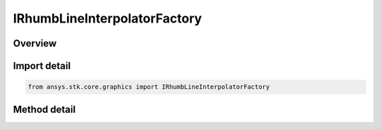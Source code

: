 IRhumbLineInterpolatorFactory
=============================

.. py:class:: ansys.stk.core.graphics.IRhumbLineInterpolatorFactory

   object
   
   The rhumb line interpolator computes interpolated positions along a rhumb line. Rhumb lines are lines of constant bearing. They appear as straight lines on a Mercator 2D map projection and are well suited to navigation.

.. py:currentmodule:: IRhumbLineInterpolatorFactory

Overview
--------

.. tab-set::

    .. tab-item:: Methods
        
        .. list-table::
            :header-rows: 0
            :widths: auto

            * - :py:attr:`~ansys.stk.core.graphics.IRhumbLineInterpolatorFactory.initialize`
              - Initialize a default rhumb line interpolator. This is equivalent to constructing a rhumb line interpolator with a central body equal to an instance of earth central body and a granularity of 1 degree.
            * - :py:attr:`~ansys.stk.core.graphics.IRhumbLineInterpolatorFactory.initialize_with_central_body`
              - Initialize a rhumb line interpolator with the specified centralBody and a granularity of 1 degree.
            * - :py:attr:`~ansys.stk.core.graphics.IRhumbLineInterpolatorFactory.initialize_with_central_body_and_granularity`
              - Initialize a rhumb line interpolator with the specified centralBody and granularity.


Import detail
-------------

.. code-block:: python

    from ansys.stk.core.graphics import IRhumbLineInterpolatorFactory



Method detail
-------------

.. py:method:: initialize(self) -> IRhumbLineInterpolator
    :canonical: ansys.stk.core.graphics.IRhumbLineInterpolatorFactory.initialize

    Initialize a default rhumb line interpolator. This is equivalent to constructing a rhumb line interpolator with a central body equal to an instance of earth central body and a granularity of 1 degree.

    :Returns:

        :obj:`~IRhumbLineInterpolator`

.. py:method:: initialize_with_central_body(self, centralBody: str) -> IRhumbLineInterpolator
    :canonical: ansys.stk.core.graphics.IRhumbLineInterpolatorFactory.initialize_with_central_body

    Initialize a rhumb line interpolator with the specified centralBody and a granularity of 1 degree.

    :Parameters:

    **centralBody** : :obj:`~str`

    :Returns:

        :obj:`~IRhumbLineInterpolator`

.. py:method:: initialize_with_central_body_and_granularity(self, centralBody: str, granularity: float) -> IRhumbLineInterpolator
    :canonical: ansys.stk.core.graphics.IRhumbLineInterpolatorFactory.initialize_with_central_body_and_granularity

    Initialize a rhumb line interpolator with the specified centralBody and granularity.

    :Parameters:

    **centralBody** : :obj:`~str`
    **granularity** : :obj:`~float`

    :Returns:

        :obj:`~IRhumbLineInterpolator`

